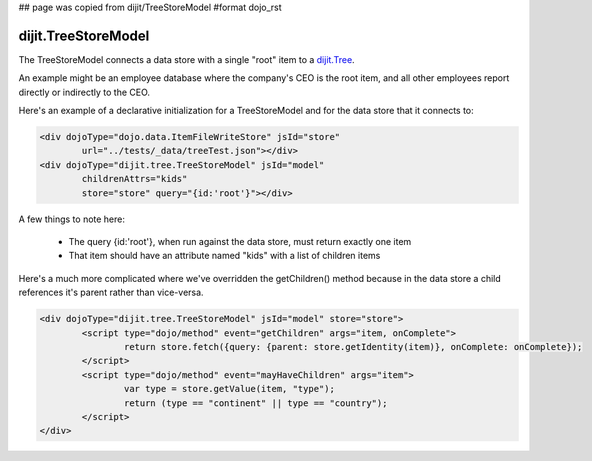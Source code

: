 ## page was copied from dijit/TreeStoreModel
#format dojo_rst

dijit.TreeStoreModel
====================

The TreeStoreModel connects a data store with a single "root" item to a `dijit.Tree <dijit/Tree>`_.

An example might be an employee database where the company's CEO is the root item, and all other
employees report directly or indirectly to the CEO.

Here's an example of a declarative initialization for a TreeStoreModel and for the data store that it connects to:

.. code-block :: html

	<div dojoType="dojo.data.ItemFileWriteStore" jsId="store"
		url="../tests/_data/treeTest.json"></div>
	<div dojoType="dijit.tree.TreeStoreModel" jsId="model"
		childrenAttrs="kids"
		store="store" query="{id:'root'}"></div>

A few things to note here:

  * The query {id:'root'}, when run against the data store, must return exactly one item
  * That item should have an attribute named "kids" with a list of children items


Here's a much more complicated where we've overridden the getChildren() method because in the
data store a child references it's parent rather than vice-versa.

.. code-block :: html

	<div dojoType="dijit.tree.TreeStoreModel" jsId="model" store="store">
		<script type="dojo/method" event="getChildren" args="item, onComplete">
			return store.fetch({query: {parent: store.getIdentity(item)}, onComplete: onComplete});
		</script>
		<script type="dojo/method" event="mayHaveChildren" args="item">
			var type = store.getValue(item, "type");
			return (type == "continent" || type == "country");
		</script>
	</div>
